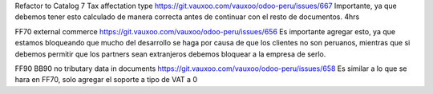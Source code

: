 Refactor to Catalog 7 Tax affectation type
https://git.vauxoo.com/vauxoo/odoo-peru/issues/667
Importante, ya que debemos tener esto calculado de manera correcta antes de continuar con el resto de documentos.
4hrs

FF70 external commerce
https://git.vauxoo.com/vauxoo/odoo-peru/issues/656
Es importante agregar esto, ya que estamos bloqueando que mucho del desarrollo se haga por causa de que los clientes no son peruanos, mientras que si debemos permitir que los partners sean extranjeros debemos bloquear a la empresa de serlo.

FF90 BB90 no tributary data in documents
https://git.vauxoo.com/vauxoo/odoo-peru/issues/658
Es similar a lo que se hara en FF70, solo agregar el soporte a tipo de VAT a 0


